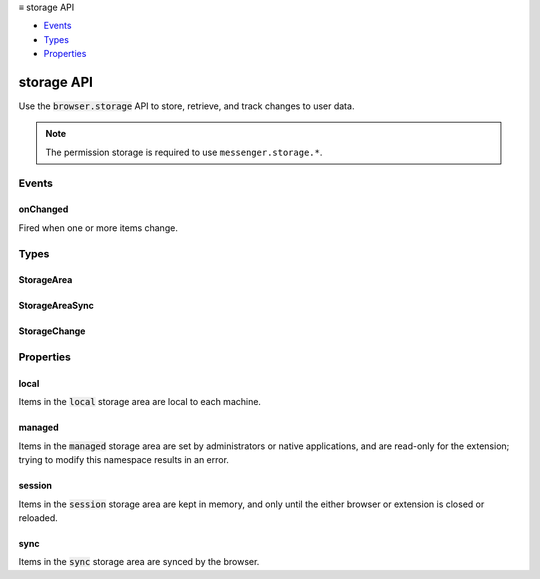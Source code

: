 .. container:: sticky-sidebar

  ≡ storage API

  * `Events`_
  * `Types`_
  * `Properties`_

  .. include:: /overlay/developer-resources.rst

===========
storage API
===========

.. role:: permission

.. role:: value

.. role:: code

Use the :code:`browser.storage` API to store, retrieve, and track changes to user data.

.. rst-class:: api-permission-info

.. note::

   The permission :permission:`storage` is required to use ``messenger.storage.*``.

.. rst-class:: api-main-section

Events
======

.. _storage.onChanged:

onChanged
---------

.. api-section-annotation-hack:: 

Fired when one or more items change.

.. api-header::
   :label: Parameters for onChanged.addListener(listener)

   
   .. api-member::
      :name: ``listener(changes, areaName)``
      
      A function that will be called when this event occurs.
   

.. api-header::
   :label: Parameters passed to the listener function

   
   .. api-member::
      :name: ``changes``
      :type: (object)
      
      Object mapping each key that changed to its corresponding :ref:`storage.StorageChange` for that item.
   
   
   .. api-member::
      :name: ``areaName``
      :type: (string)
      
      The name of the storage area (:code:`"sync"`, :code:`"local"` or :code:`"managed"`) the changes are for.
   

.. api-header::
   :label: Required permissions

   - :permission:`storage`

.. rst-class:: api-main-section

Types
=====

.. _storage.StorageArea:

StorageArea
-----------

.. api-section-annotation-hack:: 

.. api-header::
   :label: object

   - ``clear([callback])`` Removes all items from storage.
   - ``get([keys], callback)`` Gets one or more items from storage.
   - ``getBytesInUse([keys], callback)`` Gets the amount of space (in bytes) being used by one or more items.
   - ``remove(keys, [callback])`` Removes one or more items from storage.
   - ``set(items, [callback])`` Sets multiple items.

.. _storage.StorageAreaSync:

StorageAreaSync
---------------

.. api-section-annotation-hack:: 

.. api-header::
   :label: object

   - ``clear([callback])`` Removes all items from storage.
   - ``get([keys], callback)`` Gets one or more items from storage.
   - ``getBytesInUse([keys], callback)`` Gets the amount of space (in bytes) being used by one or more items.
   - ``remove(keys, [callback])`` Removes one or more items from storage.
   - ``set(items, [callback])`` Sets multiple items.

.. _storage.StorageChange:

StorageChange
-------------

.. api-section-annotation-hack:: 

.. api-header::
   :label: object

   
   .. api-member::
      :name: [``newValue``]
      :type: (any, optional)
      
      The new value of the item, if there is a new value.
   
   
   .. api-member::
      :name: [``oldValue``]
      :type: (any, optional)
      
      The old value of the item, if there was an old value.
   

.. rst-class:: api-main-section

Properties
==========

.. _storage.local:

local
-----

.. api-section-annotation-hack:: 

Items in the :code:`local` storage area are local to each machine.

.. _storage.managed:

managed
-------

.. api-section-annotation-hack:: 

Items in the :code:`managed` storage area are set by administrators or native applications, and are read-only for the extension; trying to modify this namespace results in an error.

.. _storage.session:

session
-------

.. api-section-annotation-hack:: 

Items in the :code:`session` storage area are kept in memory, and only until the either browser or extension is closed or reloaded.

.. _storage.sync:

sync
----

.. api-section-annotation-hack:: 

Items in the :code:`sync` storage area are synced by the browser.
